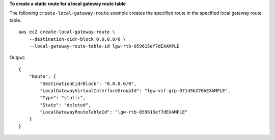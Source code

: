 **To create a static route for a local gateway route table**

The following ``create-local-gateway-route`` example creates the specified route in the specified local gateway route table. ::

    aws ec2 create-local-gateway-route \
        --destination-cidr-block 0.0.0.0/0 \
        --local-gateway-route-table-id lgw-rtb-059615ef7dEXAMPLE

Output::

    {
        "Route": {
            "DestinationCidrBlock": "0.0.0.0/0",
            "LocalGatewayVirtualInterfaceGroupId": "lgw-vif-grp-07145b276bEXAMPLE",
            "Type": "static",
            "State": "deleted",
            "LocalGatewayRouteTableId": "lgw-rtb-059615ef7dEXAMPLE"
        }
    }
